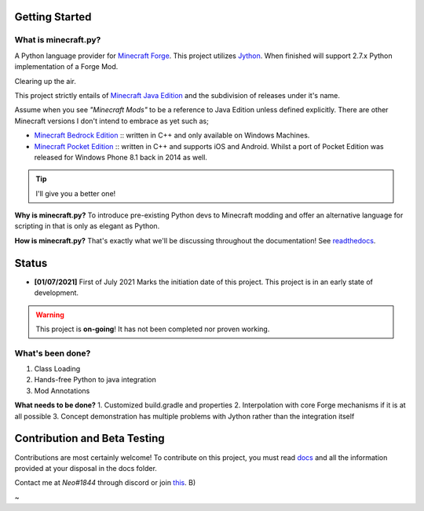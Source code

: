 .. _`Minecraft Forge`: https://github.com/MinecraftForge/MinecraftForge
.. _Jython: https://www.jython.org

.. image:: https://readthedocs.org/projects/minecraft-py/badge/?version=latest
   :alt: Documentation Status

Getting Started
=================
What is minecraft.py?
--------------------------
A Python language provider for `Minecraft Forge`_. This project utilizes Jython_. When finished will support 2.7.x Python implementation of a Forge Mod.

Clearing up the air.

This project strictly entails of `Minecraft Java Edition <https://www.minecraft.net/en-us/store/minecraft-java-edition>`_ and the subdivision of releases under it's name.

Assume when you see *"Minecraft Mods"* to be a reference to Java Edition unless defined explicitly.
There are other Minecraft versions I don't intend to embrace as yet such as;

- `Minecraft Bedrock Edition <https://www.minecraft.net/en-us/store/minecraft-windows100>`_ :: written in C++ and only available on Windows Machines.
- `Minecraft Pocket Edition <https://play.google.com/store/apps/details?id=com.mojang.minecraftpe&hl=en&gl=US>`_ :: written in C++ and supports iOS and Android. Whilst a port of Pocket Edition was released for Windows Phone 8.1 back in 2014 as well.


.. tip:: I'll give you a better one!

**Why is minecraft.py?**
To introduce pre-existing Python devs to Minecraft modding and offer an alternative language for scripting in that is only as elegant as Python.

**How is minecraft.py?**
That's exactly what we'll be discussing throughout the documentation! See `readthedocs <https://minecraft-py.readthedocs.io/en/latest/>`_.

Status
========

- **[01/07/2021]** First of July 2021 Marks the initiation date of this project.
  This project is in an early state of development.

.. warning::

  This project is **on-going**! It has not been completed nor proven working.

What's been done?
------------------
1. Class Loading
2. Hands-free Python to java integration
3. Mod Annotations

**What needs to be done?**
1. Customized build.gradle and properties
2. Interpolation with core Forge mechanisms if it is at all possible
3. Concept demonstration has multiple problems with Jython rather than the integration itself

Contribution and Beta Testing
=================================

Contributions are most certainly welcome!
To contribute on this project, you must read `docs <https://github.com/Rickaym/pyminecraft/tree/main/docs/contributions.rst>`_ and all the information provided at your disposal in the docs folder.

Contact me at `Neo#1844` through discord or join `this <https://discord.gg/UmnzdPgn6g>`_. B)

~

